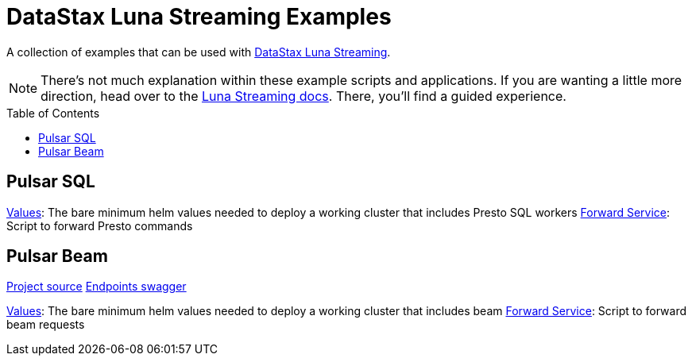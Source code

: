 [[top-of-page,[Back to top]]]
= DataStax Luna Streaming Examples
:toc:
:toclevels: 1
:toc-placement!:

A collection of examples that can be used with https://docs.datastax.com/en/streaming/luna-streaming/2.10_1.x/index.html[DataStax Luna Streaming].

NOTE: There's not much explanation within these example scripts and applications. If you are wanting a little more direction, head over to the https://docs.datastax.com/en/streaming/luna-streaming/2.10_1.x/index.html[Luna Streaming docs]. There, you'll find a guided experience.

toc::[]

== Pulsar SQL

link:./pulsar-sql/values.yaml[Values]: The bare minimum helm values needed to deploy a working cluster that includes Presto SQL workers
link:./pulsar-sql/forward-pulsar-sql-service.sh[Forward Service]: Script to forward Presto commands

== Pulsar Beam

link:https://github.com/kafkaesque-io/pulsar-beam[Project source^]
link:https://kafkaesque-io.github.io/pulsar-beam-swagger[Endpoints swagger^]

link:./beam/values.yaml[Values]: The bare minimum helm values needed to deploy a working cluster that includes beam
link:./beam/forward-beam-service.sh[Forward Service]: Script to forward beam requests